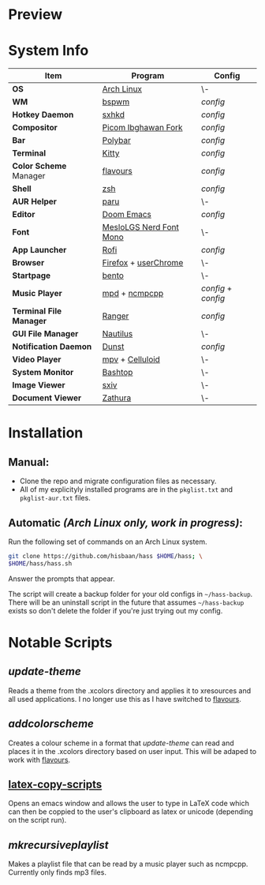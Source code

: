 #+AUTHOR: Hisbaan Noorani
#+STARTUP: inlineimages

* Preview

[[https://github.com/hisbaan/dotfiles-images/tree/master/gif/1.gif]]

[[https://github.com/hisbaan/dotfiles-images/tree/master/gif/2.gif]]

[[https://github.com/hisbaan/dotfiles-images/tree/master/gif/3.gif]]

[[https://github.com/hisbaan/dotfiles-images/tree/master/gif/4.gif]]

* System Info
| *Item*                  | *Program*                 | *Config*          |
|-----------------------+-------------------------+-----------------|
| *OS*                    | [[https://archlinux.org][Arch Linux]]              | \-              |
| *WM*                    | [[https://github.com/baskerville/bspwm][bspwm]]                   | [[.config/bspwm/bspwmrc][config]]          |
| *Hotkey Daemon*         | [[https://github.com/baskerville/sxhkd][sxhkd]]                   | [[.config/sxhkd/sxhkdrc][config]]          |
| *Compositor*            | [[https://github.com/yshui/picom/pull/361][Picom Ibghawan Fork]]     | [[.config/picom/picom.conf][config]]          |
| *Bar*                   | [[https://github.com/polybar/polybar][Polybar]]                 | [[.config/polybar/config][config]]          |
| *Terminal*              | [[https://sw.kovidgoyal.net/kitty/][Kitty]]                   | [[.config/kitty/kitty.conf][config]]          |
| *Color Scheme* Manager  | [[https://github.com/Misterio77/flavours][flavours]]                | [[.config/flavours/config.toml][config]]          |
| *Shell*                 | [[https://www.zsh.org/][zsh]]                     | [[.config/zsh/.zshrc][config]]          |
| *AUR Helper*            | [[https://github.com/Morganamilo/paru][paru]]                    | \-              |
| *Editor*                | [[https://github.com/hlissner/doom-emacs][Doom Emacs]]              | [[.doom.d/][config]]          |
| *Font*                  | [[https://github.com/ryanoasis/nerd-fonts][MesloLGS Nerd Font Mono]] | \-              |
| *App Launcher*          | [[https://github.com/davatorium/rofi][Rofi]]                    | [[.config/rofi/config][config]]          |
| *Browser*               | [[https://www.mozilla.org/firefox/][Firefox]] + [[https://www.userchrome.org/][userChrome]]    | \-              |
| *Startpage*             | [[https://github.com/MiguelRAvila/Bento][bento]]                   | \-              |
| *Music Player*          | [[https://www.musicpd.org/][mpd]] + [[https://github.com/ncmpcpp/ncmpcpp][ncmpcpp]]           | [[.config/mpd/mpd.conf][config]] + [[.config/ncmpcpp/config][config]] |
| *Terminal File Manager* | [[https://github.com/ranger/ranger][Ranger]]                  | [[.config/ranger/rc.conf][config]]          |
| *GUI File Manager*      | [[https://gitlab.gnome.org/GNOME/nautilus][Nautilus]]                | \-              |
| *Notification Daemon*   | [[https://github.com/dunst-project/dunst][Dunst]]                   | [[.config/dunst/dunstrc][config]]          |
| *Video Player*          | [[https://mpv.io/][mpv]] + [[https://celluloid-player.github.io/][Celluloid]]         | \-              |
| *System Monitor*        | [[https://github.com/aristocratos/bashtop][Bashtop]]                 | \-              |
| *Image Viewer*          | [[https://github.com/muennich/sxiv][sxiv]]                    | \-              |
| *Document Viewer*       | [[https://pwmt.org/projects/zathura/][Zathura]]                 | \-              |

* Installation
** Manual:
- Clone the repo and migrate configuration files as necessary.
- All of my explicityly installed programs are in the =pkglist.txt= and =pkglist-aur.txt= files.
** Automatic /(Arch Linux only, work in progress)/:
Run the following set of commands on an Arch Linux system.
  #+BEGIN_SRC sh
git clone https://github.com/hisbaan/hass $HOME/hass; \
$HOME/hass/hass.sh
  #+END_SRC
Answer the prompts that appear.

The script will create a backup folder for your old configs in =~/hass-backup=. There will be an uninstall script in the future that assumes =~/hass-backup= exists so don't delete the folder if you're just trying out my config.
* Notable Scripts
** [[.local/bin/scripts/update-theme][update-theme]]
Reads a theme from the .xcolors directory and applies it to xresources and all used applications. I no longer use this as I have switched to [[https://github.com/Misterio77/flavours][flavours]].
** [[.local/bin/scripts/addcolorscheme][addcolorscheme]]
Creates a colour scheme in a format that [[.local/bin/update-theme][update-theme]] can read and places it in the .xcolors directory based on user input. This will be adaped to work with [[https://github.com/Misterio77/flavours][flavours]].
** [[https://github.com/hisbaan/latex-copy-scripts][latex-copy-scripts]]
Opens an emacs window and allows the user to type in LaTeX code which can then be coppied to the user's clipboard as latex or unicode (depending on the script run).
** [[.local/bin/scripts/mkrecursiveplaylist][mkrecursiveplaylist]]
Makes a playlist file that can be read by a music player such as ncmpcpp. Currently only finds mp3 files.
